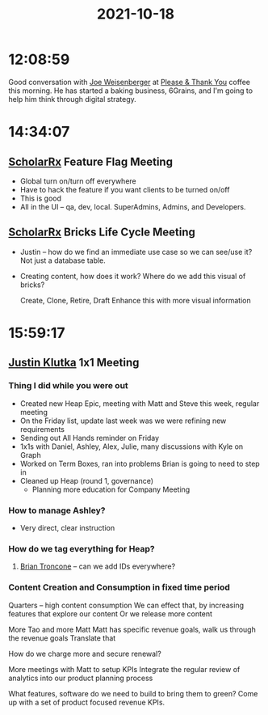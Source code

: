 :PROPERTIES:
:ID:       2d1d4aad-626f-4765-bde5-00850633f97d
:END:
#+TITLE: 2021-10-18
#+filetags: Daily

* 12:08:59

Good conversation with [[id:0b26d9b4-1dd2-402b-854f-4cf158ccd2c5][Joe Weisenberger]] at [[id:4e6843e9-eade-4922-a153-1ab927eb0d2c][Please & Thank You]] coffee this morning. He has started a baking business, 6Grains, and I'm going to help him think through digital strategy.

* 14:34:07

** [[id:23E5974A-2B42-401E-A6D8-6C5BDD514D83][ScholarRx]] Feature Flag Meeting
- Global turn on/turn off everywhere
- Have to hack the feature if you want clients to be turned on/off
- This is good
- All in the UI -- qa, dev, local. SuperAdmins, Admins, and Developers.

** [[id:23E5974A-2B42-401E-A6D8-6C5BDD514D83][ScholarRx]] Bricks Life Cycle Meeting
- Justin -- how do we find an immediate use case so we can see/use it? Not just a database table.
- Creating content, how does it work? Where do we add this visual of bricks?

  Create, Clone, Retire, Draft
  Enhance this with more visual information

* 15:59:17

** [[id:D40AF73B-46F4-42EE-893C-B6B23B22CED0][Justin Klutka]] 1x1 Meeting
*** Thing I did while you were out
- Created new Heap Epic, meeting with Matt and Steve this week, regular meeting
- On the Friday list, update last week was we were refining new requirements
- Sending out All Hands reminder on Friday
- 1x1s with Daniel, Ashley, Alex, Julie, many discussions with Kyle on Graph
- Worked on Term Boxes, ran into problems Brian is going to need to step in
- Cleaned up Heap (round 1, governance)
 - Planning more education for Company Meeting

*** How to manage Ashley?
- Very direct, clear instruction

*** How do we tag everything for Heap?
**** [[id:878d1bcc-9cfe-4d42-b7c2-37ee29212747][Brian Troncone]] -- can we add IDs everywhere?

*** Content Creation and Consumption in fixed time period
Quarters -- high content consumption
We can effect that, by increasing features that explore our content
Or we release more content

More Tao and more Matt
Matt has specific revenue goals, walk us through the revenue goals
Translate that

How do we charge more and secure renewal?

More meetings with Matt to setup KPIs
Integrate the regular review of analytics into our product planning process

What features, software do we need to build to bring them to green?
Come up with a set of product focused revenue KPIs.
